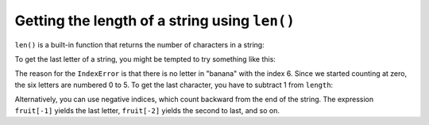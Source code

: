 Getting the length of a string using ``len()``
----------------------------------------------
.. index::
    pair: Function; Len
    single: IndexError
    pair: Index; Negative


``len()`` is a built-in function that returns the number of
characters in a string:

.. activecode:: string-fruit
    :caption: finding the length of a string

    fruit = "banana"
    print(len(fruit))

.. mchoice:: str-len-mc-street
    :practice: T
    :answer_a: 13
    :answer_b: 15
    :answer_c: 10
    :correct: b
    :feedback_a: Incorrect! Don't forget to include the spaces in the count. Try again.
    :feedback_b: Correct! The len function returns the number of characters in the string, including spaces.
    :feedback_c: Incorrect! This would be true if the len function only returned the number of alphabetic characters, but it includes all including spaces. Try again.


    What is printed by the following statements?

    ::

      street = "125 Main Street"
      print(len(street))


To get the last letter of a string, you might be tempted to try
something like this:

.. activecode:: string-last
    :caption: trying to access the last character of a string

    fruit = "banana"
    length = len(fruit)
    last = fruit[length]

The reason for the ``IndexError`` is that there is no letter in
"banana" with the index 6. Since we started counting at
zero, the six letters are numbered 0 to 5. To get the last character,
you have to subtract 1 from ``length``:

.. activecode:: string-len
    :caption: accessing the last character of a string

    fruit = 'banana'
    length = len(fruit)
    last = fruit[length-1]
    print(last)


Alternatively, you can use negative indices, which count backward from
the end of the string. The expression ``fruit[-1]`` yields the
last letter, ``fruit[-2]`` yields the second to last, and so
on.

.. mchoice:: str-len-mc-apple
    :practice: T
    :answer_a: l
    :answer_b: p
    :answer_c: a
    :answer_d: Error, len(s) is 12 and there is no index 12.
    :correct: b
    :feedback_a: Incorrect! Take a look at the index calculation again. Try again.
    :feedback_b: Correct! Yes, len(s) is 12 and 12-5 is 7. Index 7 of s is 'l'.
    :feedback_c: Incorrect! 'a' is at index 6. Try again.
    :feedback_d: Incorrect! You subtract 5 before using the index operator, so there isn't an error. Try again.


    What is printed by the following statements?

    .. code-block:: python

      s = "green apples"
      print(s[len(s)-5])


.. mchoice:: str-len-mc-rocks
    :practice: T
    :answer_a: c
    :answer_b: k
    :answer_c: s
    :answer_d: Error, negative indices are illegal.
    :correct: a
    :feedback_a: Correct! 'c' is three characters from the end of the string.
    :feedback_b: Incorrect! s[-3] means to use the third to last character. Try again.
    :feedback_c: Incorrect! When expressed with a negative index, 's' is at index -1. Try again.
    :feedback_d: Incorrect! Python uses negative indices to count backwards from the end. Try again.


    What is printed by the following statements?

    .. code-block:: python

      s = "python rocks"
      print(s[-3])
